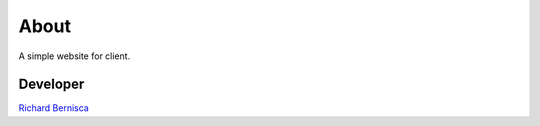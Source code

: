 ###################
About
###################

A simple website for client.

************
Developer
************

`Richard Bernisca <https://richardbernisca.com/about>`_
